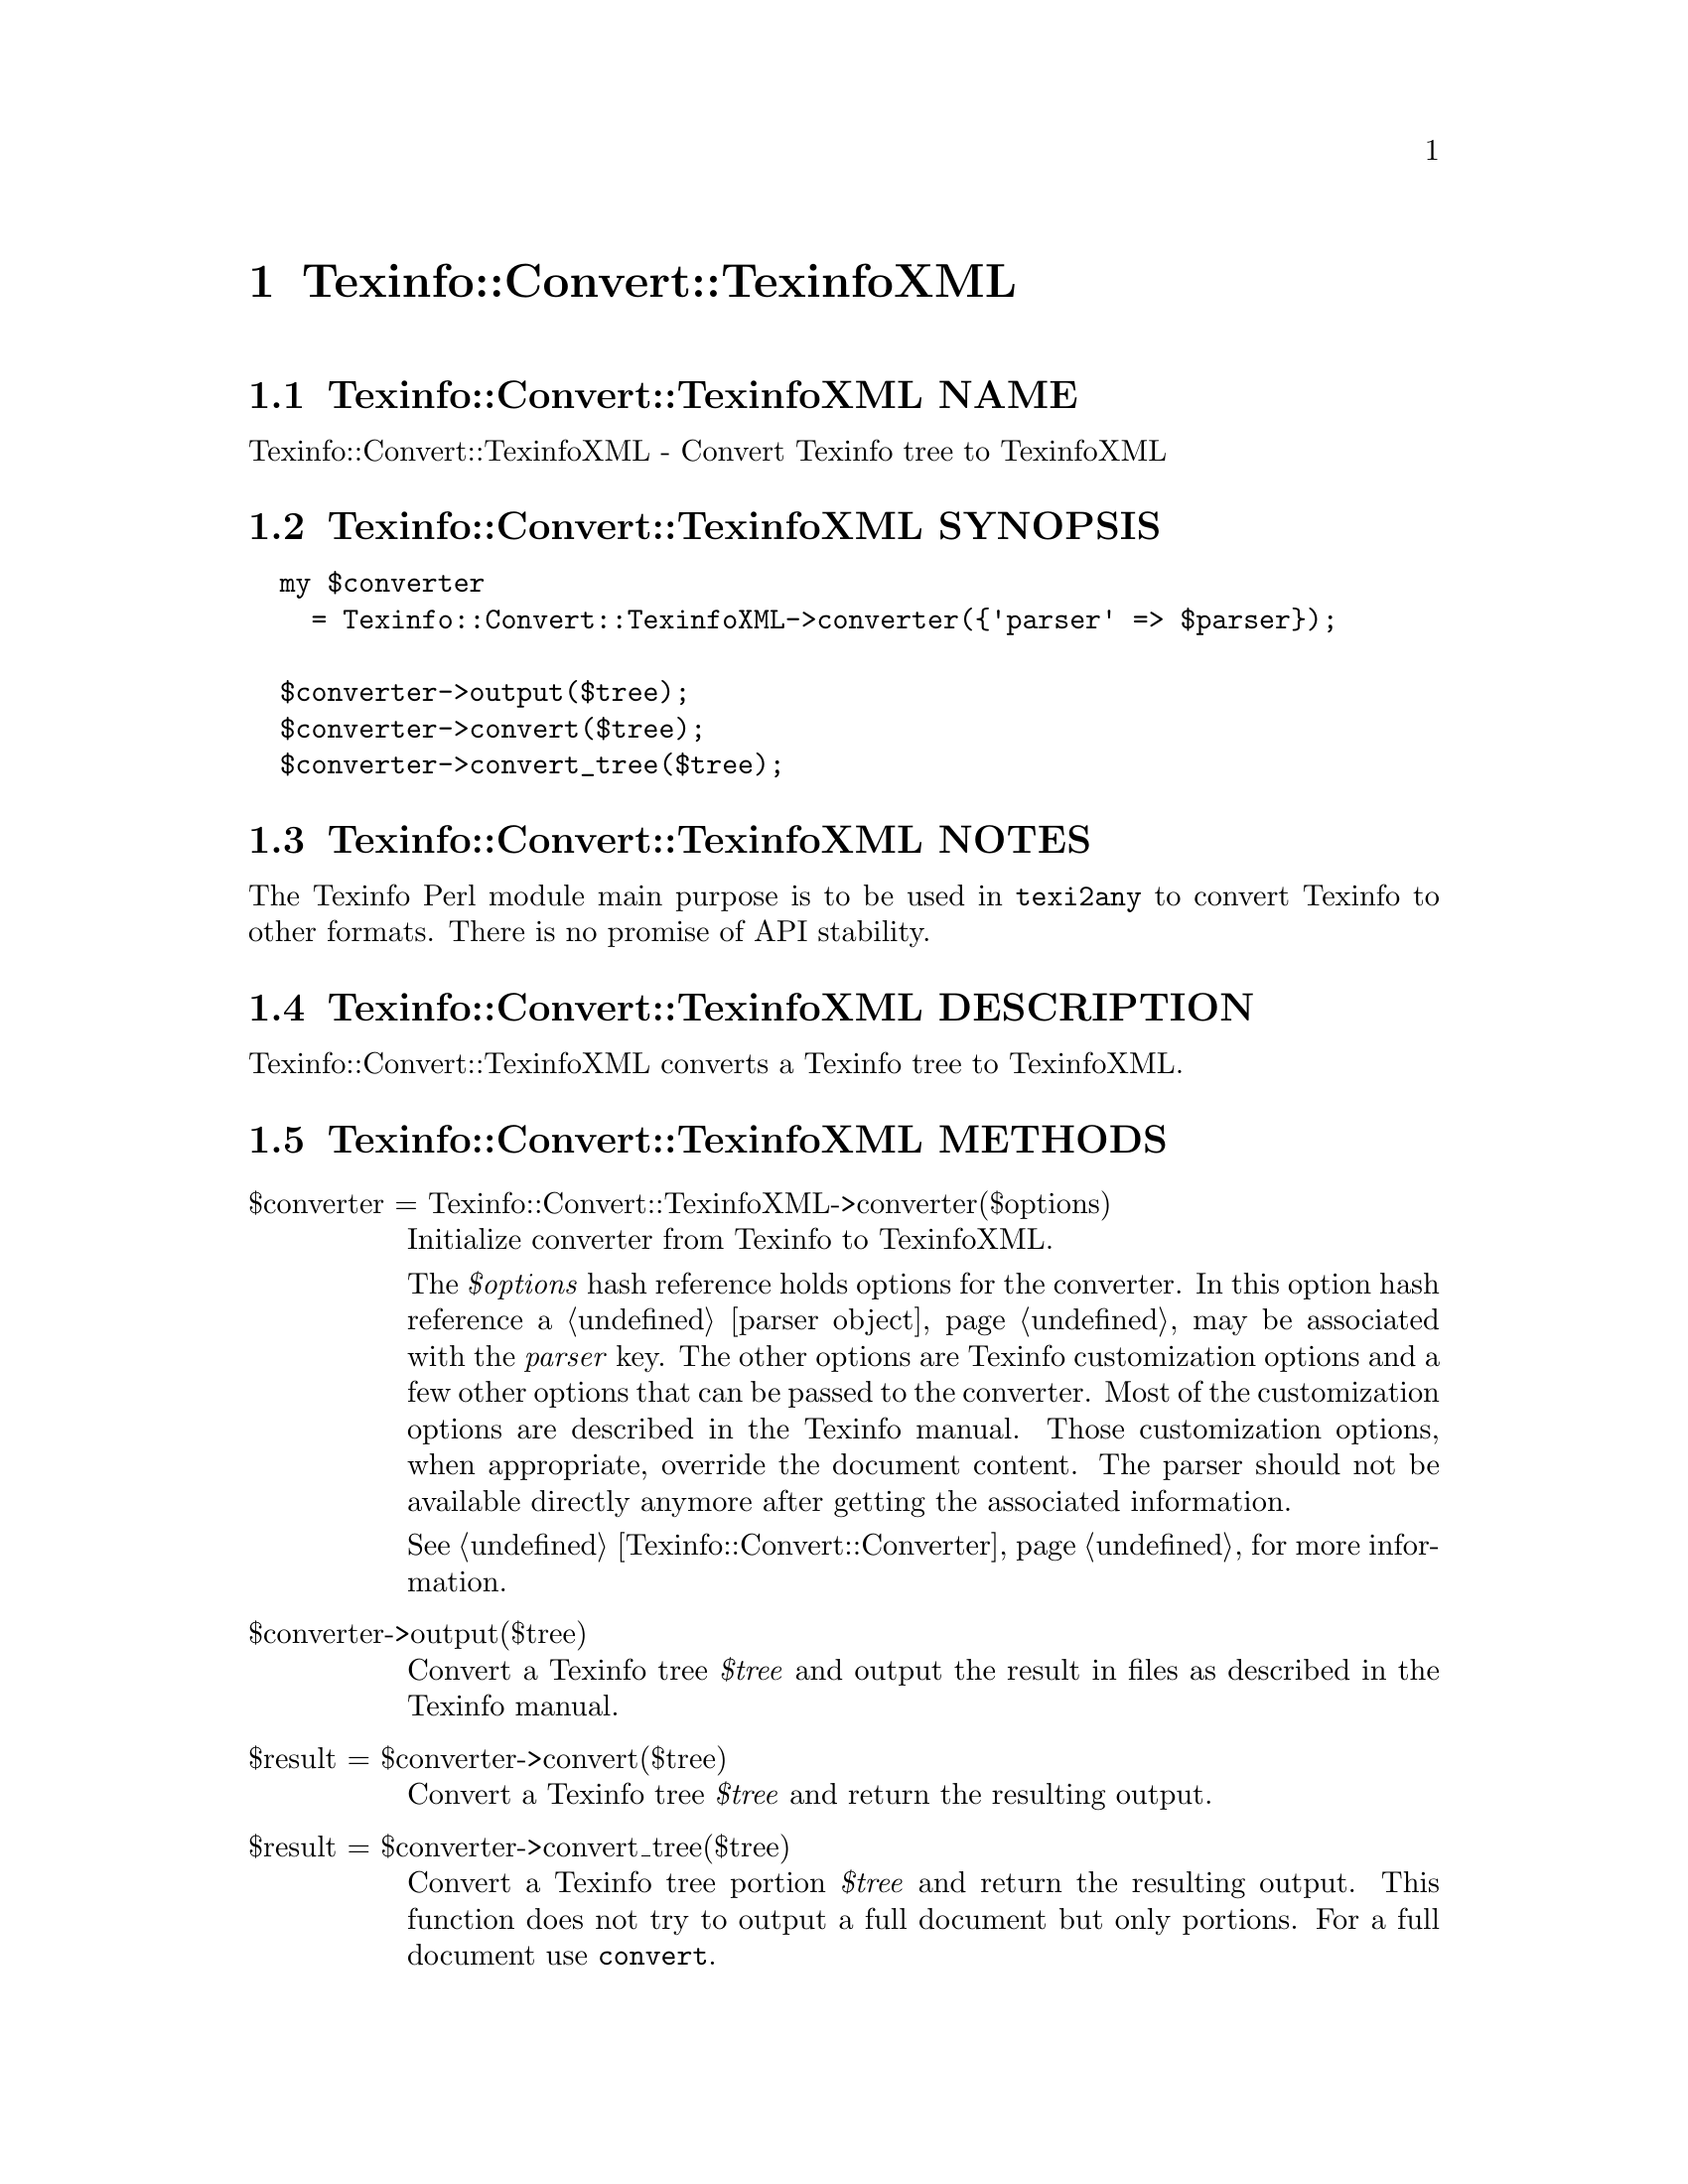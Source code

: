 @node Texinfo@asis{::}Convert@asis{::}TexinfoXML
@chapter Texinfo::Convert::TexinfoXML

@node Texinfo@asis{::}Convert@asis{::}TexinfoXML NAME
@section Texinfo::Convert::TexinfoXML NAME

Texinfo::Convert::TexinfoXML - Convert Texinfo tree to TexinfoXML

@node Texinfo@asis{::}Convert@asis{::}TexinfoXML SYNOPSIS
@section Texinfo::Convert::TexinfoXML SYNOPSIS

@verbatim
  my $converter
    = Texinfo::Convert::TexinfoXML->converter({'parser' => $parser});

  $converter->output($tree);
  $converter->convert($tree);
  $converter->convert_tree($tree);
@end verbatim

@node Texinfo@asis{::}Convert@asis{::}TexinfoXML NOTES
@section Texinfo::Convert::TexinfoXML NOTES

The Texinfo Perl module main purpose is to be used in @code{texi2any} to convert
Texinfo to other formats.  There is no promise of API stability.

@node Texinfo@asis{::}Convert@asis{::}TexinfoXML DESCRIPTION
@section Texinfo::Convert::TexinfoXML DESCRIPTION

Texinfo::Convert::TexinfoXML converts a Texinfo tree to TexinfoXML.

@node Texinfo@asis{::}Convert@asis{::}TexinfoXML METHODS
@section Texinfo::Convert::TexinfoXML METHODS

@table @asis
@item $converter = Texinfo::Convert::TexinfoXML->converter($options)
@anchor{Texinfo@asis{::}Convert@asis{::}TexinfoXML $converter = Texinfo@asis{::}Convert@asis{::}TexinfoXML->converter($options)}

Initialize converter from Texinfo to TexinfoXML.

The @emph{$options} hash reference holds options for the converter.  In
this option hash reference a @ref{Texinfo@asis{::}Parser NAME,, parser object}
may be associated with the @emph{parser} key.  The other options
are Texinfo customization options and a few other options that can
be passed to the converter. Most of the customization options are described in
the Texinfo manual.  Those customization options, when appropriate, override
the document content.  The parser should not be available directly anymore
after getting the associated information.

See @ref{Texinfo@asis{::}Convert@asis{::}Converter NAME,, Texinfo::Convert::Converter} for more information.

@item $converter->output($tree)
@anchor{Texinfo@asis{::}Convert@asis{::}TexinfoXML $converter->output($tree)}

Convert a Texinfo tree @emph{$tree} and output the result in files as
described in the Texinfo manual.

@item $result = $converter->convert($tree)
@anchor{Texinfo@asis{::}Convert@asis{::}TexinfoXML $result = $converter->convert($tree)}

Convert a Texinfo tree @emph{$tree} and return the resulting output.

@item $result = $converter->convert_tree($tree)
@anchor{Texinfo@asis{::}Convert@asis{::}TexinfoXML $result = $converter->convert_tree($tree)}

Convert a Texinfo tree portion @emph{$tree} and return the resulting
output.  This function does not try to output a full document but only
portions.  For a full document use @code{convert}.

@end table

@node Texinfo@asis{::}Convert@asis{::}TexinfoXML AUTHOR
@section Texinfo::Convert::TexinfoXML AUTHOR

Patrice Dumas, <pertusus@@free.fr>

@node Texinfo@asis{::}Convert@asis{::}TexinfoXML COPYRIGHT AND LICENSE
@section Texinfo::Convert::TexinfoXML COPYRIGHT AND LICENSE

Copyright 2010- Free Software Foundation, Inc.  See the source file for
all copyright years.

This library is free software; you can redistribute it and/or modify
it under the terms of the GNU General Public License as published by
the Free Software Foundation; either version 3 of the License, or (at
your option) any later version.

